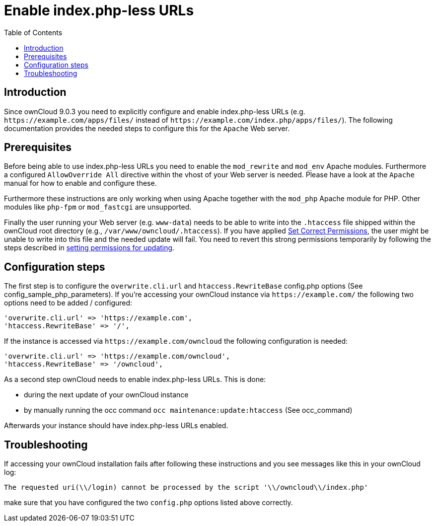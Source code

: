 = Enable index.php-less URLs
:toc: right

== Introduction

Since ownCloud 9.0.3 you need to explicitly configure and enable index.php-less URLs (e.g. `\https://example.com/apps/files/` instead of `\https://example.com/index.php/apps/files/`). The following documentation provides the needed steps to configure this for the `Apache` Web server.

== Prerequisites

Before being able to use index.php-less URLs you need to enable the `mod_rewrite` and `mod_env` Apache modules. Furthermore a configured `AllowOverride All` directive within the vhost of your Web server is needed. Please have a look at the `Apache` manual for how to enable and configure these.

Furthermore these instructions are only working when using Apache together with the `mod_php` Apache module for PHP. Other modules like `php-fpm` or `mod_fastcgi` are unsupported.

Finally the user running your Web server (e.g. `www-data`) needs to be able to write into the `.htaccess` file shipped within the ownCloud root directory (e.g., `/var/www/owncloud/.htaccess`).  If you have applied xref:installation/manual_installation/manual_installation.adoc#script-guided-installation[Set Correct Permissions], the user might be unable to write into this file and the needed update will fail. You need to revert this strong permissions temporarily by following the steps described in xref:maintenance/upgrading/update.adoc#setting-permissions-for-updating[setting permissions for updating].

== Configuration steps

The first step is to configure the `overwrite.cli.url` and `htaccess.RewriteBase` config.php options (See config_sample_php_parameters). If you’re accessing your ownCloud instance via `\https://example.com/` the following two options need to be added / configured:

[source,php]
----
'overwrite.cli.url' => 'https://example.com',
'htaccess.RewriteBase' => '/',
----

If the instance is accessed via `\https://example.com/owncloud` the following configuration is needed:

[source,php]
----
'overwrite.cli.url' => 'https://example.com/owncloud',
'htaccess.RewriteBase' => '/owncloud',
----

As a second step ownCloud needs to enable index.php-less URLs. This is done:

* during the next update of your ownCloud instance
* by manually running the occ command `occ maintenance:update:htaccess` (See occ_command)

Afterwards your instance should have index.php-less URLs enabled.

== Troubleshooting

If accessing your ownCloud installation fails after following these instructions and you see messages like this in your ownCloud log:

----
The requested uri(\\/login) cannot be processed by the script '\\/owncloud\\/index.php'
----

make sure that you have configured the two `config.php` options listed above correctly.
